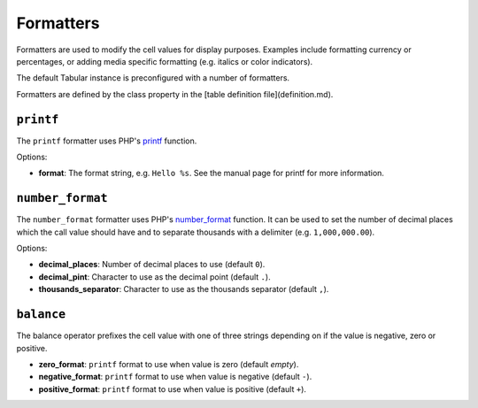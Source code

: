 Formatters
==========

Formatters are used to modify the cell values for display purposes. Examples
include formatting currency or percentages, or adding media specific
formatting (e.g. italics or color indicators).

The default Tabular instance is preconfigured with a number of formatters.

Formatters are defined by the class property in the [table definition
file](definition.md).

``printf``
----------

The ``printf`` formatter uses PHP's
`printf <http://php.net/manual/en/function.printf.php>`_ function.

Options:

- **format**: The format string, e.g. ``Hello %s``. See the manual page for
  printf for more information.

``number_format``
-----------------

The ``number_format`` formatter uses PHP's
`number_format <http://php.net/manual/en/function.number_format.php>`_ function.
It can be used to set the number of decimal places which the call value should
have and to separate thousands with a delimiter (e.g. ``1,000,000.00``).

Options:

- **decimal_places**: Number of decimal places to use (default ``0``).
- **decimal_pint**: Character to use as the decimal point (default ``.``).
- **thousands_separator**: Character to use as the thousands separator
  (default ``,``).

``balance``
-----------

The balance operator prefixes the cell value with one of three strings
depending on if the value is negative, zero or positive.

- **zero_format**: ``printf`` format to use when value is zero (default *empty*).
- **negative_format**: ``printf`` format to use when value is negative (default
  ``-``).
- **positive_format**: ``printf`` format to use when value is positive (default
  ``+``).

